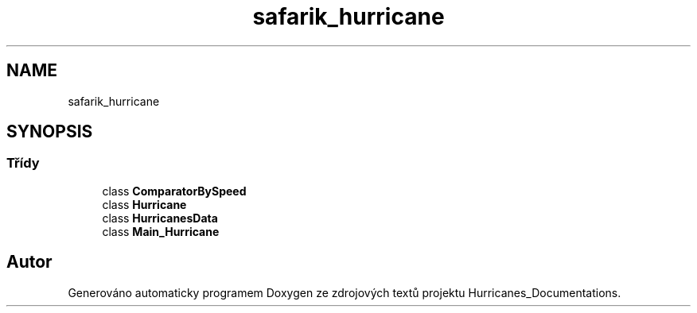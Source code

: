 .TH "safarik_hurricane" 3 "čt 14. kvě 2020" "Version Final" "Hurricanes_Documentations" \" -*- nroff -*-
.ad l
.nh
.SH NAME
safarik_hurricane
.SH SYNOPSIS
.br
.PP
.SS "Třídy"

.in +1c
.ti -1c
.RI "class \fBComparatorBySpeed\fP"
.br
.ti -1c
.RI "class \fBHurricane\fP"
.br
.ti -1c
.RI "class \fBHurricanesData\fP"
.br
.ti -1c
.RI "class \fBMain_Hurricane\fP"
.br
.in -1c
.SH "Autor"
.PP 
Generováno automaticky programem Doxygen ze zdrojových textů projektu Hurricanes_Documentations\&.
